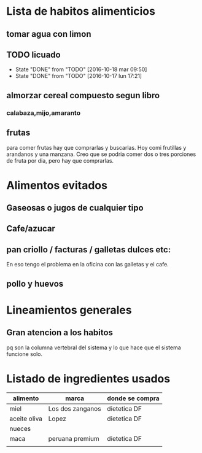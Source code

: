 * Lista de habitos alimenticios
** tomar agua con limon
** TODO licuado
   DEADLINE: <2016-10-19 mié .+1d>
   - State "DONE"       from "TODO"       [2016-10-18 mar 09:50]
   - State "DONE"       from "TODO"       [2016-10-17 lun 17:21]
   :PROPERTIES:
   :STYLE:    habit
   :LAST_REPEAT: [2016-10-18 mar 09:50]
   :END:

** almorzar cereal compuesto segun libro
*** calabaza,mijo,amaranto
** frutas
   para comer frutas hay que comprarlas y buscarlas. Hoy comi
   frutillas y arandanos y una manzana. Creo que se podria comer dos o
   tres porciones de fruta por dia, pero hay que comprarlas.


* Alimentos evitados
** Gaseosas o jugos de cualquier tipo
** Cafe/azucar
** pan criollo / facturas / galletas dulces etc:
En eso tengo el problema en la oficina con las galletas y el cafe.
** pollo y huevos



* Lineamientos generales
** Gran atencion a los habitos
pq son la columna vertebral del sistema y lo que hace que el sistema
funcione solo.


* Listado de ingredientes usados 
| alimento     | marca            | donde se compra |
|--------------+------------------+-----------------|
| miel         | Los dos zanganos | dietetica DF    |
| aceite oliva | Lopez            | dietetica DF    |
| nueces       |                  |                 |
| maca         | peruana premium  | dietetica DF    |
|              |                  |                 |
